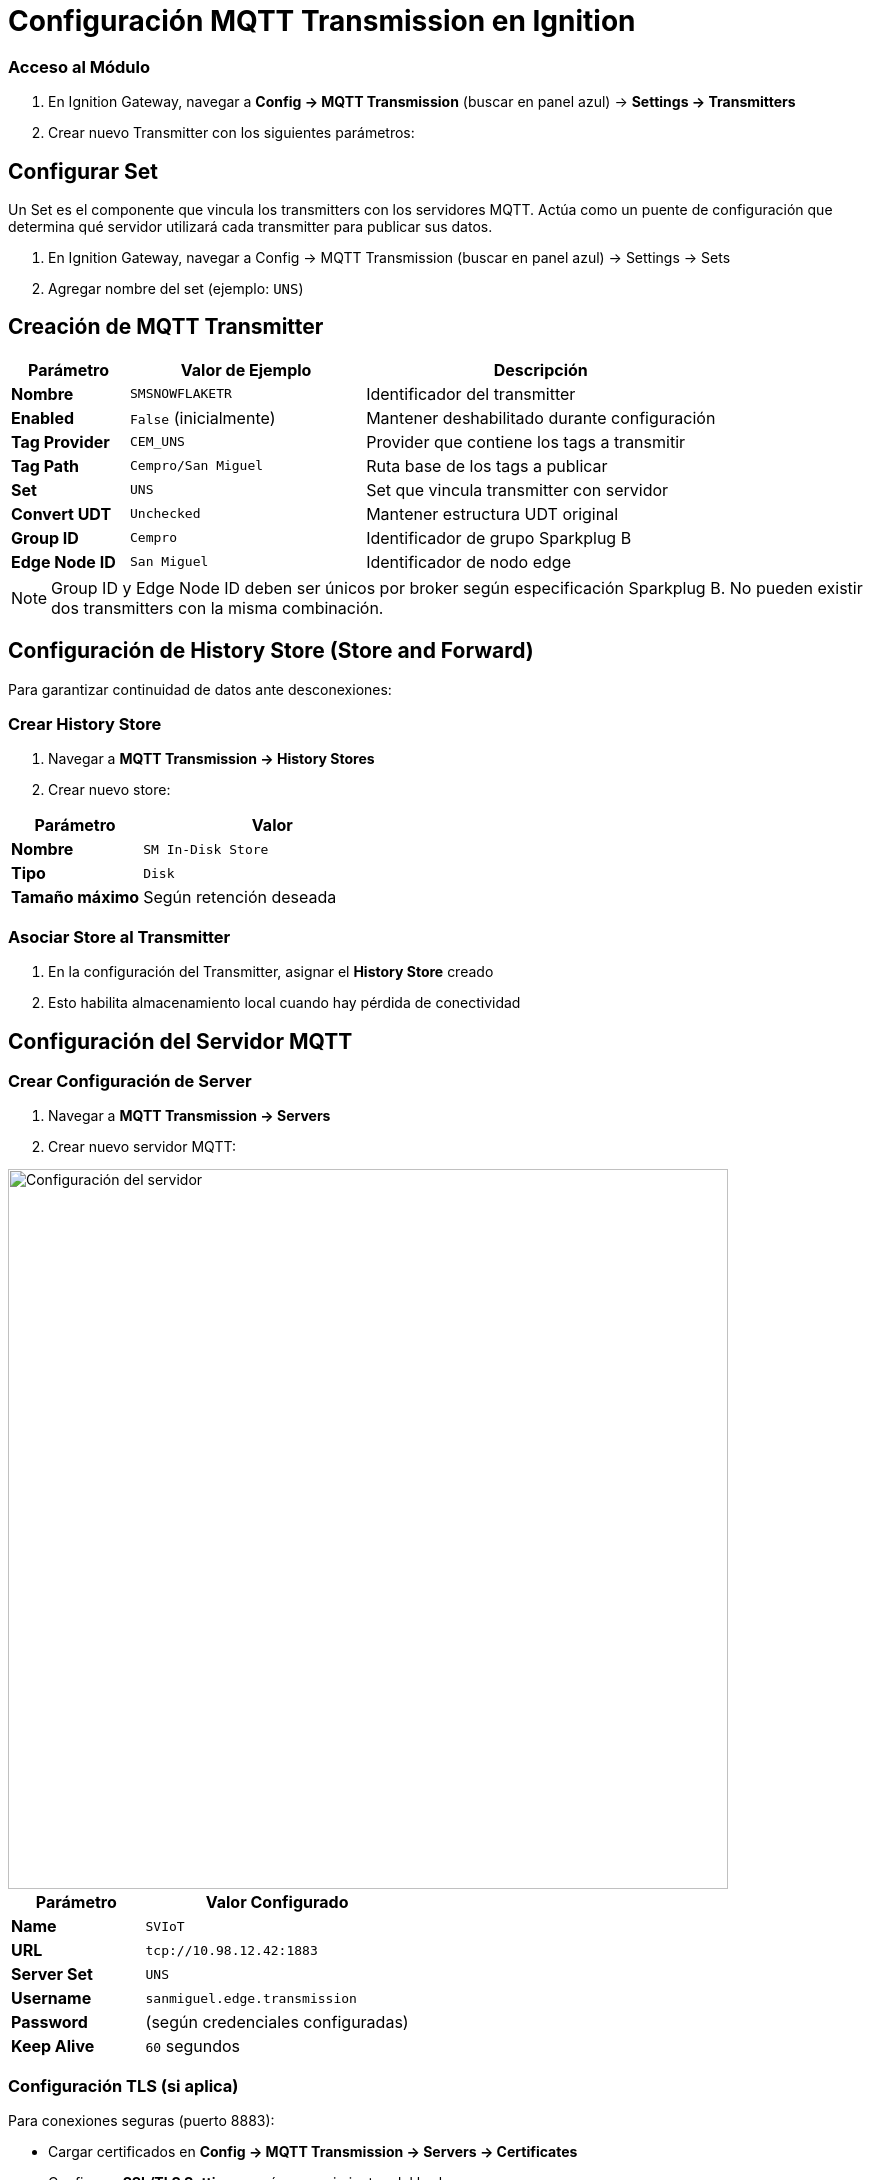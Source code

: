 = Configuración MQTT Transmission en Ignition




=== Acceso al Módulo

. En Ignition Gateway, navegar a *Config → MQTT Transmission* (buscar en panel azul) → *Settings → Transmitters*

. Crear nuevo Transmitter con los siguientes parámetros:

== Configurar Set
Un Set es el componente que vincula los transmitters con los servidores MQTT. Actúa como un puente de configuración que determina qué servidor utilizará cada transmitter para publicar sus datos.

. En Ignition Gateway, navegar a Config → MQTT Transmission (buscar en panel azul) → Settings → Sets

. Agregar nombre del set (ejemplo: `UNS`)

== Creación de MQTT Transmitter

[cols="1,2,3", options="header"]
|===
|Parámetro |Valor de Ejemplo |Descripción

|*Nombre*
|`SMSNOWFLAKETR`
|Identificador del transmitter

|*Enabled*
|`False` (inicialmente)
|Mantener deshabilitado durante configuración

|*Tag Provider*
|`CEM_UNS`
|Provider que contiene los tags a transmitir

|*Tag Path*
|`Cempro/San Miguel`
|Ruta base de los tags a publicar

|*Set*
|`UNS`
|Set que vincula transmitter con servidor

|*Convert UDT*
|`Unchecked`
|Mantener estructura UDT original

|*Group ID*
|`Cempro`
|Identificador de grupo Sparkplug B

|*Edge Node ID*
|`San Miguel`
|Identificador de nodo edge
|===

[NOTE]
====
Group ID y Edge Node ID deben ser únicos por broker según especificación Sparkplug B. No pueden existir dos transmitters con la misma combinación.
====

== Configuración de History Store (Store and Forward)

Para garantizar continuidad de datos ante desconexiones:

=== Crear History Store

. Navegar a *MQTT Transmission → History Stores*

. Crear nuevo store:

[cols="1,2", options="header"]
|===
|Parámetro |Valor

|*Nombre*
|`SM In-Disk Store`

|*Tipo*
|`Disk`

|*Tamaño máximo*
|Según retención deseada
|===

=== Asociar Store al Transmitter

. En la configuración del Transmitter, asignar el *History Store* creado
. Esto habilita almacenamiento local cuando hay pérdida de conectividad

== Configuración del Servidor MQTT

=== Crear Configuración de Server

. Navegar a *MQTT Transmission → Servers*

. Crear nuevo servidor MQTT:

image::cempro/Server_settings.png[Configuración del servidor,720,align="center"]

[cols="1,2", options="header"]
|===
|Parámetro |Valor Configurado

|*Name*
|`SVIoT`

|*URL*
|`tcp://10.98.12.42:1883`

|*Server Set*
|`UNS`

|*Username*
|`sanmiguel.edge.transmission`

|*Password*
|(según credenciales configuradas)

|*Keep Alive*
|`60` segundos
|===

=== Configuración TLS (si aplica)

Para conexiones seguras (puerto 8883):

* Cargar certificados en *Config → MQTT Transmission → Servers → Certificates*
* Configurar *SSL/TLS Settings* según requerimientos del broker

=== Habilitar Transmitter

. Una vez configurados todos los componentes, habilitar el Transmitter
. Verificar estado de conexión en *Status → MQTT Transmission*

== Validación de Funcionamiento

=== Verificar Estados

*Estado del Servidor*: En *Status → MQTT Transmission → Servers*, confirmar estado *Connected*

*Estado del Transmitter*: Verificar que esté *Enabled* y sin errores

=== Monitoreo de Publicaciones

. Verificar logs en *Status → Logs* filtrando por categoría MQTT
. Confirmar que se están publicando mensajes hacia el broker
. Utilizar herramientas como MQTT Explorer para monitorear tráfico

== Recomendaciones para MQTT

=== Monitoreo con MQTT Explorer

MQTT Explorer es una herramienta cliente esencial para diagnóstico y monitoreo de publicaciones MQTT:

*Instalación y Configuración*:

* Descargar desde el sitio oficial de MQTT Explorer
* Configurar conexión al broker usando los mismos parámetros del servidor configurado en Ignition
* Conectar usando las credenciales `sanmiguel.edge.transmission`

*Verificación de Topics Sparkplug B*:

* Los topics siguen el patrón: `spBv1.0/Cempro/NDATA/San Miguel`
* Validar que aparezcan mensajes NBIRTH al inicio (estructura de datos)
* Confirmar flujo continuo de mensajes NDATA (datos en tiempo real)
* Monitorear mensajes NDEATH en caso de desconexión

*Análisis de Payloads*:

* Los payloads aparecen en formato binario (Protocol Buffers)
* MQTT Explorer puede mostrar información básica del mensaje
* Para análisis detallado del contenido, utilizar decodificadores Sparkplug B específicos

=== Gestión de Conexiones

*Reconexión Automática*:

* Ignition maneja automáticamente las reconexiones al broker
* Verificar configuración de *Keep Alive* para detección oportuna de desconexiones
* Monitorear logs para identificar patrones de desconexión

*Calidad de Servicio (QoS)*:

* Por defecto, Sparkplug B utiliza QoS 0 para datos en tiempo real
* Los mensajes de control (BIRTH/DEATH) utilizan QoS 1 para garantizar entrega
* No modificar estos valores sin justificación técnica

=== Mantenimiento Preventivo de OPC y MQTT

*Revisión Periódica*:

* Revisar logs para identificar errores recurrentes
* Monitorear el crecimiento del History Store local
* Revisar periódicamente el estado de conexión
* Ya que no es posible acceder fácilmente a métricas de envío de mensajes y datos, es necesario revisar periódicamente la calidad de los datos enviados. Esto se puede hacer verificando los tags directamente o haciendo uso de herramientas como MQTT Explorer

*Limpieza de Datos*:

* Establecer que tags son conservados por el store and forward, desde la propiedad de tag "StoreAndForward"
* Monitorear espacio en disco utilizado por Store and Forward

== Consideraciones de Sparkplug B

=== Formato de Mensajes

Los mensajes publicados utilizan formato *Sparkplug B*:

* *Serialización*: Protocol Buffers (binario, no legible directamente)
* *Estructura*: Incluye metadatos, timestamps y calidad de datos
* *Topics*: Siguen convención `spBv1.0/GroupID/NDATA/EdgeNodeID`

=== Gestión de Estado

Sparkplug B incluye mensajes de control de estado:

* *NBIRTH*: Declaración de estructura de datos del nodo
* *NDATA*: Datos en tiempo real
* *NDEATH*: Notificación de desconexión del nodo

== Extensión de la Configuración

=== Agregar Nuevos Tags

Para publicar variables adicionales:

. Añadir tags al Tag Provider `CEM_UNS` bajo la ruta `Cempro/San Miguel`
. Los cambios se reflejan automáticamente en las publicaciones MQTT
. Verificar que aparezcan en el broker de destino

=== Múltiples Transmitters

Para publicar con más de un Transmitter:

. Crear nuevo Transmitter siguiendo el mismo procedimiento, preferiblemente iniciar desmarcando "Enabled"
. Asegurar que el par Group ID y Edge Node ID únicos, en este caso Cempro/San Miguel y Cempro/San Gabriel son válidos al ser combinaciones únicas.
. Asociar a Set y servidor MQTT correspondientes